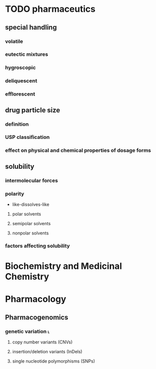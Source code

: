 * TODO pharmaceutics
** special handling
*** volatile
*** eutectic mixtures
*** hygroscopic
*** deliquescent
*** efflorescent
** drug particle size
*** definition
*** USP classification
*** effect on physical and chemical properties of dosage forms
** solubility
*** intermolecular forces
*** polarity
- like-dissolves-like
**** polar solvents
**** semipolar solvents
**** nonpolar solvents
*** factors affecting solubility
* Biochemistry and Medicinal Chemistry
* Pharmacology
** Pharmacogenomics
*** genetic variation :l:
**** copy number variants (CNVs)
**** insertion/deletion variants (InDels)
**** single nucleotide polymorphisms (SNPs)
